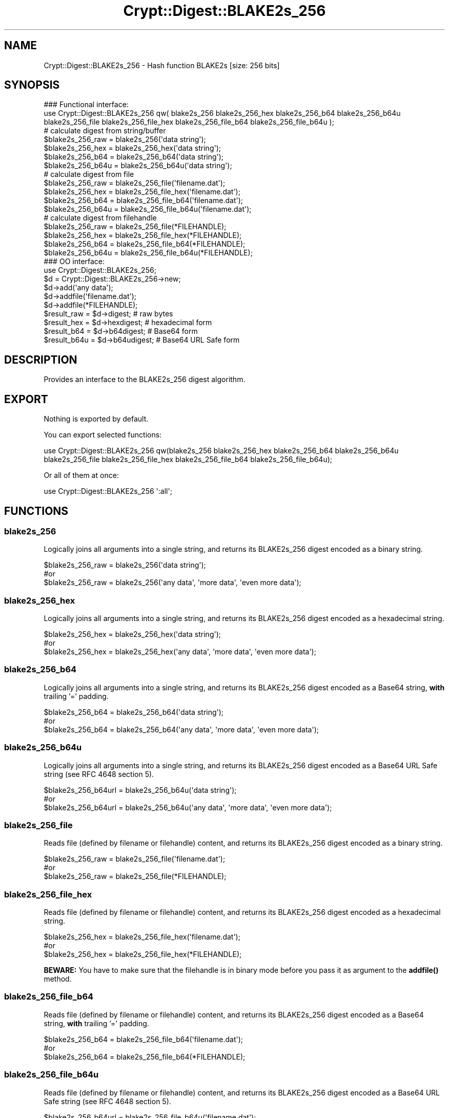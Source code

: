 .\" -*- mode: troff; coding: utf-8 -*-
.\" Automatically generated by Pod::Man 5.01 (Pod::Simple 3.43)
.\"
.\" Standard preamble:
.\" ========================================================================
.de Sp \" Vertical space (when we can't use .PP)
.if t .sp .5v
.if n .sp
..
.de Vb \" Begin verbatim text
.ft CW
.nf
.ne \\$1
..
.de Ve \" End verbatim text
.ft R
.fi
..
.\" \*(C` and \*(C' are quotes in nroff, nothing in troff, for use with C<>.
.ie n \{\
.    ds C` ""
.    ds C' ""
'br\}
.el\{\
.    ds C`
.    ds C'
'br\}
.\"
.\" Escape single quotes in literal strings from groff's Unicode transform.
.ie \n(.g .ds Aq \(aq
.el       .ds Aq '
.\"
.\" If the F register is >0, we'll generate index entries on stderr for
.\" titles (.TH), headers (.SH), subsections (.SS), items (.Ip), and index
.\" entries marked with X<> in POD.  Of course, you'll have to process the
.\" output yourself in some meaningful fashion.
.\"
.\" Avoid warning from groff about undefined register 'F'.
.de IX
..
.nr rF 0
.if \n(.g .if rF .nr rF 1
.if (\n(rF:(\n(.g==0)) \{\
.    if \nF \{\
.        de IX
.        tm Index:\\$1\t\\n%\t"\\$2"
..
.        if !\nF==2 \{\
.            nr % 0
.            nr F 2
.        \}
.    \}
.\}
.rr rF
.\" ========================================================================
.\"
.IX Title "Crypt::Digest::BLAKE2s_256 3"
.TH Crypt::Digest::BLAKE2s_256 3 2023-10-04 "perl v5.38.2" "User Contributed Perl Documentation"
.\" For nroff, turn off justification.  Always turn off hyphenation; it makes
.\" way too many mistakes in technical documents.
.if n .ad l
.nh
.SH NAME
Crypt::Digest::BLAKE2s_256 \- Hash function BLAKE2s [size: 256 bits]
.SH SYNOPSIS
.IX Header "SYNOPSIS"
.Vb 3
\&   ### Functional interface:
\&   use Crypt::Digest::BLAKE2s_256 qw( blake2s_256 blake2s_256_hex blake2s_256_b64 blake2s_256_b64u
\&                                blake2s_256_file blake2s_256_file_hex blake2s_256_file_b64 blake2s_256_file_b64u );
\&
\&   # calculate digest from string/buffer
\&   $blake2s_256_raw  = blake2s_256(\*(Aqdata string\*(Aq);
\&   $blake2s_256_hex  = blake2s_256_hex(\*(Aqdata string\*(Aq);
\&   $blake2s_256_b64  = blake2s_256_b64(\*(Aqdata string\*(Aq);
\&   $blake2s_256_b64u = blake2s_256_b64u(\*(Aqdata string\*(Aq);
\&   # calculate digest from file
\&   $blake2s_256_raw  = blake2s_256_file(\*(Aqfilename.dat\*(Aq);
\&   $blake2s_256_hex  = blake2s_256_file_hex(\*(Aqfilename.dat\*(Aq);
\&   $blake2s_256_b64  = blake2s_256_file_b64(\*(Aqfilename.dat\*(Aq);
\&   $blake2s_256_b64u = blake2s_256_file_b64u(\*(Aqfilename.dat\*(Aq);
\&   # calculate digest from filehandle
\&   $blake2s_256_raw  = blake2s_256_file(*FILEHANDLE);
\&   $blake2s_256_hex  = blake2s_256_file_hex(*FILEHANDLE);
\&   $blake2s_256_b64  = blake2s_256_file_b64(*FILEHANDLE);
\&   $blake2s_256_b64u = blake2s_256_file_b64u(*FILEHANDLE);
\&
\&   ### OO interface:
\&   use Crypt::Digest::BLAKE2s_256;
\&
\&   $d = Crypt::Digest::BLAKE2s_256\->new;
\&   $d\->add(\*(Aqany data\*(Aq);
\&   $d\->addfile(\*(Aqfilename.dat\*(Aq);
\&   $d\->addfile(*FILEHANDLE);
\&   $result_raw  = $d\->digest;     # raw bytes
\&   $result_hex  = $d\->hexdigest;  # hexadecimal form
\&   $result_b64  = $d\->b64digest;  # Base64 form
\&   $result_b64u = $d\->b64udigest; # Base64 URL Safe form
.Ve
.SH DESCRIPTION
.IX Header "DESCRIPTION"
Provides an interface to the BLAKE2s_256 digest algorithm.
.SH EXPORT
.IX Header "EXPORT"
Nothing is exported by default.
.PP
You can export selected functions:
.PP
.Vb 2
\&  use Crypt::Digest::BLAKE2s_256 qw(blake2s_256 blake2s_256_hex blake2s_256_b64 blake2s_256_b64u
\&                                      blake2s_256_file blake2s_256_file_hex blake2s_256_file_b64 blake2s_256_file_b64u);
.Ve
.PP
Or all of them at once:
.PP
.Vb 1
\&  use Crypt::Digest::BLAKE2s_256 \*(Aq:all\*(Aq;
.Ve
.SH FUNCTIONS
.IX Header "FUNCTIONS"
.SS blake2s_256
.IX Subsection "blake2s_256"
Logically joins all arguments into a single string, and returns its BLAKE2s_256 digest encoded as a binary string.
.PP
.Vb 3
\& $blake2s_256_raw = blake2s_256(\*(Aqdata string\*(Aq);
\& #or
\& $blake2s_256_raw = blake2s_256(\*(Aqany data\*(Aq, \*(Aqmore data\*(Aq, \*(Aqeven more data\*(Aq);
.Ve
.SS blake2s_256_hex
.IX Subsection "blake2s_256_hex"
Logically joins all arguments into a single string, and returns its BLAKE2s_256 digest encoded as a hexadecimal string.
.PP
.Vb 3
\& $blake2s_256_hex = blake2s_256_hex(\*(Aqdata string\*(Aq);
\& #or
\& $blake2s_256_hex = blake2s_256_hex(\*(Aqany data\*(Aq, \*(Aqmore data\*(Aq, \*(Aqeven more data\*(Aq);
.Ve
.SS blake2s_256_b64
.IX Subsection "blake2s_256_b64"
Logically joins all arguments into a single string, and returns its BLAKE2s_256 digest encoded as a Base64 string, \fBwith\fR trailing '=' padding.
.PP
.Vb 3
\& $blake2s_256_b64 = blake2s_256_b64(\*(Aqdata string\*(Aq);
\& #or
\& $blake2s_256_b64 = blake2s_256_b64(\*(Aqany data\*(Aq, \*(Aqmore data\*(Aq, \*(Aqeven more data\*(Aq);
.Ve
.SS blake2s_256_b64u
.IX Subsection "blake2s_256_b64u"
Logically joins all arguments into a single string, and returns its BLAKE2s_256 digest encoded as a Base64 URL Safe string (see RFC 4648 section 5).
.PP
.Vb 3
\& $blake2s_256_b64url = blake2s_256_b64u(\*(Aqdata string\*(Aq);
\& #or
\& $blake2s_256_b64url = blake2s_256_b64u(\*(Aqany data\*(Aq, \*(Aqmore data\*(Aq, \*(Aqeven more data\*(Aq);
.Ve
.SS blake2s_256_file
.IX Subsection "blake2s_256_file"
Reads file (defined by filename or filehandle) content, and returns its BLAKE2s_256 digest encoded as a binary string.
.PP
.Vb 3
\& $blake2s_256_raw = blake2s_256_file(\*(Aqfilename.dat\*(Aq);
\& #or
\& $blake2s_256_raw = blake2s_256_file(*FILEHANDLE);
.Ve
.SS blake2s_256_file_hex
.IX Subsection "blake2s_256_file_hex"
Reads file (defined by filename or filehandle) content, and returns its BLAKE2s_256 digest encoded as a hexadecimal string.
.PP
.Vb 3
\& $blake2s_256_hex = blake2s_256_file_hex(\*(Aqfilename.dat\*(Aq);
\& #or
\& $blake2s_256_hex = blake2s_256_file_hex(*FILEHANDLE);
.Ve
.PP
\&\fBBEWARE:\fR You have to make sure that the filehandle is in binary mode before you pass it as argument to the \fBaddfile()\fR method.
.SS blake2s_256_file_b64
.IX Subsection "blake2s_256_file_b64"
Reads file (defined by filename or filehandle) content, and returns its BLAKE2s_256 digest encoded as a Base64 string, \fBwith\fR trailing '=' padding.
.PP
.Vb 3
\& $blake2s_256_b64 = blake2s_256_file_b64(\*(Aqfilename.dat\*(Aq);
\& #or
\& $blake2s_256_b64 = blake2s_256_file_b64(*FILEHANDLE);
.Ve
.SS blake2s_256_file_b64u
.IX Subsection "blake2s_256_file_b64u"
Reads file (defined by filename or filehandle) content, and returns its BLAKE2s_256 digest encoded as a Base64 URL Safe string (see RFC 4648 section 5).
.PP
.Vb 3
\& $blake2s_256_b64url = blake2s_256_file_b64u(\*(Aqfilename.dat\*(Aq);
\& #or
\& $blake2s_256_b64url = blake2s_256_file_b64u(*FILEHANDLE);
.Ve
.SH METHODS
.IX Header "METHODS"
The OO interface provides the same set of functions as Crypt::Digest.
.SS new
.IX Subsection "new"
.Vb 1
\& $d = Crypt::Digest::BLAKE2s_256\->new();
.Ve
.SS clone
.IX Subsection "clone"
.Vb 1
\& $d\->clone();
.Ve
.SS reset
.IX Subsection "reset"
.Vb 1
\& $d\->reset();
.Ve
.SS add
.IX Subsection "add"
.Vb 3
\& $d\->add(\*(Aqany data\*(Aq);
\& #or
\& $d\->add(\*(Aqany data\*(Aq, \*(Aqmore data\*(Aq, \*(Aqeven more data\*(Aq);
.Ve
.SS addfile
.IX Subsection "addfile"
.Vb 3
\& $d\->addfile(\*(Aqfilename.dat\*(Aq);
\& #or
\& $d\->addfile(*FILEHANDLE);
.Ve
.SS add_bits
.IX Subsection "add_bits"
.Vb 3
\& $d\->add_bits($bit_string);   # e.g. $d\->add_bits("111100001010");
\& #or
\& $d\->add_bits($data, $nbits); # e.g. $d\->add_bits("\exF0\exA0", 16);
.Ve
.SS hashsize
.IX Subsection "hashsize"
.Vb 5
\& $d\->hashsize;
\& #or
\& Crypt::Digest::BLAKE2s_256\->hashsize();
\& #or
\& Crypt::Digest::BLAKE2s_256::hashsize();
.Ve
.SS digest
.IX Subsection "digest"
.Vb 1
\& $result_raw = $d\->digest();
.Ve
.SS hexdigest
.IX Subsection "hexdigest"
.Vb 1
\& $result_hex = $d\->hexdigest();
.Ve
.SS b64digest
.IX Subsection "b64digest"
.Vb 1
\& $result_b64 = $d\->b64digest();
.Ve
.SS b64udigest
.IX Subsection "b64udigest"
.Vb 1
\& $result_b64url = $d\->b64udigest();
.Ve
.SH "SEE ALSO"
.IX Header "SEE ALSO"
.IP \(bu 4
CryptX, Crypt::Digest
.IP \(bu 4
<https://blake2.net/>
.IP \(bu 4
<https://tools.ietf.org/html/rfc7693>
